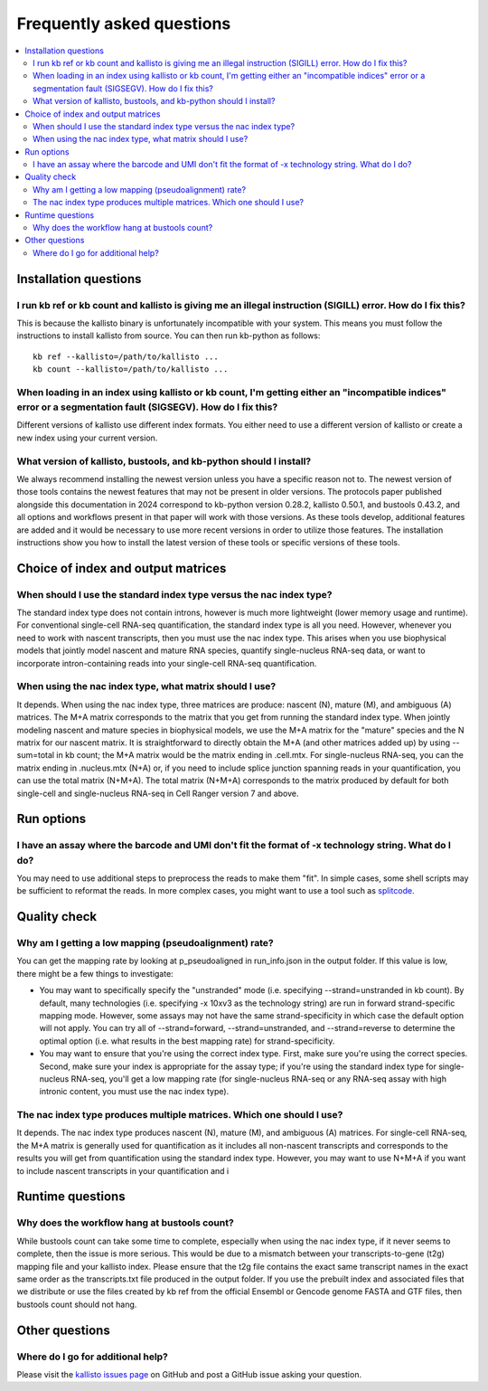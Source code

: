 Frequently asked questions
==========================

.. contents::
   :local:
   
.. _FAQ installation questions:

Installation questions
----------------------

.. _FAQ illegal instruction:

I run kb ref or kb count and kallisto is giving me an illegal instruction (SIGILL) error. How do I fix this?
~~~~~~~~~~~~~~~~~~~~~~~~~~~~~~~~~~~~~~~~~~~~~~~~~~~~~~~~~~~~~~~~~~~~~~~~~~~~~~~~~~~~~~~~~~~~~~~~~~~~~~~~~~~~

This is because the kallisto binary is unfortunately incompatible with your system. This means you must follow the instructions to install kallisto from source. You can then run kb-python as follows:

::

 kb ref --kallisto=/path/to/kallisto ...
 kb count --kallisto=/path/to/kallisto ...

.. _FAQ incompatible index:

When loading in an index using kallisto or kb count, I'm getting either an "incompatible indices" error or a segmentation fault (SIGSEGV). How do I fix this?
~~~~~~~~~~~~~~~~~~~~~~~~~~~~~~~~~~~~~~~~~~~~~~~~~~~~~~~~~~~~~~~~~~~~~~~~~~~~~~~~~~~~~~~~~~~~~~~~~~~~~~~~~~~~~~~~~~~~~~~~~~~~~~~~~~~~~~~~~~~~~~~~~~~~~~~~~~~~~

Different versions of kallisto use different index formats. You either need to use a different version of kallisto or create a new index using your current version.


What version of kallisto, bustools, and kb-python should I install?
~~~~~~~~~~~~~~~~~~~~~~~~~~~~~~~~~~~~~~~~~~~~~~~~~~~~~~~~~~~~~~~~~~~

We always recommend installing the newest version unless you have a specific reason not to. The newest version of those tools contains the newest features that may not be present in older versions. The protocols paper published alongside this documentation in 2024 correspond to kb-python version 0.28.2, kallisto 0.50.1, and bustools 0.43.2, and all options and workflows present in that paper will work with those versions. As these tools develop, additional features are added and it would be necessary to use more recent versions in order to utilize those features. The installation instructions show you how to install the latest version of these tools or specific versions of these tools.

Choice of index and output matrices
-----------------------------------

When should I use the standard index type versus the nac index type?
~~~~~~~~~~~~~~~~~~~~~~~~~~~~~~~~~~~~~~~~~~~~~~~~~~~~~~~~~~~~~~~~~~~~

The standard index type does not contain introns, however is much more lightweight (lower memory usage and runtime). For conventional single-cell RNA-seq quantification, the standard index type is all you need. However, whenever you need to work with nascent transcripts, then you must use the nac index type. This arises when you use biophysical models that jointly model nascent and mature RNA species, quantify single-nucleus RNA-seq data, or want to incorporate intron-containing reads into your single-cell RNA-seq quantification.

When using the nac index type, what matrix should I use?
~~~~~~~~~~~~~~~~~~~~~~~~~~~~~~~~~~~~~~~~~~~~~~~~~~~~~~~~


It depends. When using the nac index type, three matrices are produce: nascent (N), mature (M), and ambiguous (A) matrices. The M+A matrix corresponds to the matrix that you get from running the standard index type. When jointly modeling nascent and mature species in biophysical models, we use the M+A matrix for the "mature" species and the N matrix for our nascent matrix. It is straightforward to directly obtain the M+A (and other matrices added up) by using --sum=total in kb count; the M+A matrix would be the matrix ending in .cell.mtx. For single-nucleus RNA-seq, you can the matrix ending in .nucleus.mtx (N+A) or, if you need to include splice junction spanning reads in your quantification, you can use the total matrix (N+M+A). The total matrix (N+M+A) corresponds to the matrix produced by default for both single-cell and single-nucleus RNA-seq in Cell Ranger version 7 and above.

Run options
-----------

I have an assay where the barcode and UMI don't fit the format of -x technology string. What do I do?
~~~~~~~~~~~~~~~~~~~~~~~~~~~~~~~~~~~~~~~~~~~~~~~~~~~~~~~~~~~~~~~~~~~~~~~~~~~~~~~~~~~~~~~~~~~~~~~~~~~~~

You may need to use additional steps to preprocess the reads to make them "fit". In simple cases, some shell scripts may be sufficient to reformat the reads. In more complex cases, you might want to use a tool such as `splitcode <https://splitcode.readthedocs.io/en/latest/>`_.


Quality check
-------------

Why am I getting a low mapping (pseudoalignment) rate?
~~~~~~~~~~~~~~~~~~~~~~~~~~~~~~~~~~~~~~~~~~~~~~~~~~~~~~

You can get the mapping rate by looking at p_pseudoaligned in run_info.json in the output folder. If this value is low, there might be a few things to investigate:

* You may want to specifically specify the "unstranded" mode (i.e. specifying --strand=unstranded in kb count). By default, many technologies (i.e. specifying -x 10xv3 as the technology string) are run in forward strand-specific mapping mode. However, some assays may not have the same strand-specificity in which case the default option will not apply. You can try all of --strand=forward, --strand=unstranded, and --strand=reverse to determine the optimal option (i.e. what results in the best mapping rate) for strand-specificity.
* You may want to ensure that you're using the correct index type. First, make sure you're using the correct species. Second, make sure your index is appropriate for the assay type; if you're using the standard index type for single-nucleus RNA-seq, you'll get a low mapping rate (for single-nucleus RNA-seq or any RNA-seq assay with high intronic content, you must use the nac index type).



The nac index type produces multiple matrices. Which one should I use?
~~~~~~~~~~~~~~~~~~~~~~~~~~~~~~~~~~~~~~~~~~~~~~~~~~~~~~~~~~~~~~~~~~~~~~

It depends. The nac index type produces nascent (N), mature (M), and ambiguous (A) matrices. For single-cell RNA-seq, the M+A matrix is generally used for quantification as it includes all non-nascent transcripts and corresponds to the results you will get from quantification using the standard index type. However, you may want to use N+M+A if you want to include nascent transcripts in your quantification and i


Runtime questions
-----------------

Why does the workflow hang at bustools count?
~~~~~~~~~~~~~~~~~~~~~~~~~~~~~~~~~~~~~~~~~~~~~

While bustools count can take some time to complete, especially when using the nac index type, if it never seems to complete, then the issue is more serious. This would be due to a mismatch between your transcripts-to-gene (t2g) mapping file and your kallisto index. Please ensure that the t2g file contains the exact same transcript names in the exact same order as the transcripts.txt file produced in the output folder. If you use the prebuilt index and associated files that we distribute or use the files created by kb ref from the official Ensembl or Gencode genome FASTA and GTF files, then bustools count should not hang.


Other questions
---------------

Where do I go for additional help?
~~~~~~~~~~~~~~~~~~~~~~~~~~~~~~~~~~

Please visit the `kallisto issues page <https://github.com/pachterlab/kallisto/issues>`_ on GitHub and post a GitHub issue asking your question.

